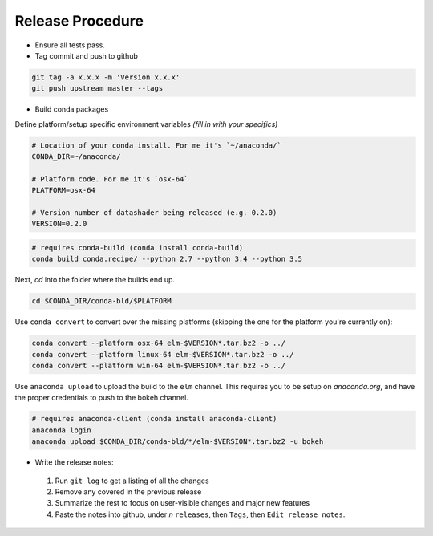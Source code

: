 Release Procedure
==========

- Ensure all tests pass.

- Tag commit and push to github

.. code-block:: bash

    git tag -a x.x.x -m 'Version x.x.x'
    git push upstream master --tags

- Build conda packages

Define platform/setup specific environment variables *(fill in with your specifics)*

.. code-block:: bash

    # Location of your conda install. For me it's `~/anaconda/`
    CONDA_DIR=~/anaconda/

    # Platform code. For me it's `osx-64`
    PLATFORM=osx-64

    # Version number of datashader being released (e.g. 0.2.0)
    VERSION=0.2.0


.. code-block:: bash

    # requires conda-build (conda install conda-build)
    conda build conda.recipe/ --python 2.7 --python 3.4 --python 3.5

Next, `cd` into the folder where the builds end up.

.. code-block:: bash

    cd $CONDA_DIR/conda-bld/$PLATFORM

Use ``conda convert`` to convert over the missing platforms (skipping the one for
the platform you're currently on):

.. code-block:: bash

    conda convert --platform osx-64 elm-$VERSION*.tar.bz2 -o ../
    conda convert --platform linux-64 elm-$VERSION*.tar.bz2 -o ../
    conda convert --platform win-64 elm-$VERSION*.tar.bz2 -o ../

Use ``anaconda upload`` to upload the build to the ``elm`` channel. This requires
you to be setup on `anaconda.org`, and have the proper credentials to push to
the bokeh channel.

.. code-block:: bash

    # requires anaconda-client (conda install anaconda-client)
    anaconda login
    anaconda upload $CONDA_DIR/conda-bld/*/elm-$VERSION*.tar.bz2 -u bokeh

- Write the release notes:

 1. Run ``git log`` to get a listing of all the changes
 2. Remove any covered in the previous release
 3. Summarize the rest to focus on user-visible changes and major new features
 4. Paste the notes into github, under *n* ``releases``, then ``Tags``, then ``Edit release notes``.
